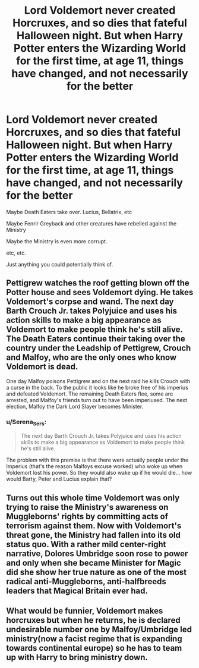 #+TITLE: Lord Voldemort never created Horcruxes, and so dies that fateful Halloween night. But when Harry Potter enters the Wizarding World for the first time, at age 11, things have changed, and not necessarily for the better

* Lord Voldemort never created Horcruxes, and so dies that fateful Halloween night. But when Harry Potter enters the Wizarding World for the first time, at age 11, things have changed, and not necessarily for the better
:PROPERTIES:
:Author: NotSoSnarky
:Score: 14
:DateUnix: 1618811892.0
:DateShort: 2021-Apr-19
:FlairText: Prompt
:END:
Maybe Death Eaters take over. Lucius, Bellatrix, etc

Maybe Fenrir Greyback and other creatures have rebelled against the Ministry

Maybe the Ministry is even more corrupt.

etc, etc.

Just anything you could potentially think of.


** Pettigrew watches the roof getting blown off the Potter house and sees Voldemort dying. He takes Voldemort's corpse and wand. The next day Barth Crouch Jr. takes Polyjuice and uses his action skills to make a big appearance as Voldemort to make people think he's still alive. The Death Eaters continue their taking over the country under the Leadship of Pettigrew, Crouch and Malfoy, who are the only ones who know Voldemort is dead.

One day Malfoy poisons Pettigrew and on the next raid he kills Crouch with a curse in the back. To the public it looks like he broke free of his imperius and defeated Voldemort. The remaining Death Eaters flee, some are arrested, and Malfoy's friends turn out to have been imperiused. The next election, Malfoy the Dark Lord Slayer becomes Minister.
:PROPERTIES:
:Author: 15_Redstones
:Score: 16
:DateUnix: 1618826354.0
:DateShort: 2021-Apr-19
:END:

*** u/Serena_Sers:
#+begin_quote
  The next day Barth Crouch Jr. takes Polyjuice and uses his action skills to make a big appearance as Voldemort to make people think he's still alive.
#+end_quote

The problem with this premise is that there were actually people under the Imperius (that's the reason Malfoys excuse worked) who woke up when Voldemort lost his power. So they would also wake up if he would die... how would Barty, Peter and Lucius explain that?
:PROPERTIES:
:Author: Serena_Sers
:Score: 7
:DateUnix: 1618855213.0
:DateShort: 2021-Apr-19
:END:


** Turns out this whole time Voldemort was only trying to raise the Ministry's awareness on Muggleborns' rights by committing acts of terrorism against them. Now with Voldemort's threat gone, the Ministry had fallen into its old status quo. With a rather mild center-right narrative, Dolores Umbridge soon rose to power and only when she became Minister for Magic did she show her true nature as one of the most radical anti-Muggleborns, anti-halfbreeds leaders that Magical Britain ever had.
:PROPERTIES:
:Author: I_love_DPs
:Score: 10
:DateUnix: 1618826672.0
:DateShort: 2021-Apr-19
:END:


** What would be funnier, Voldemort makes horcruxes but when he returns, he is declared undesirable number one by Malfoy/Umbridge led ministry(now a facist regime that is expanding towards continental europe) so he has to team up with Harry to bring ministry down.
:PROPERTIES:
:Score: 1
:DateUnix: 1619291462.0
:DateShort: 2021-Apr-24
:END:
